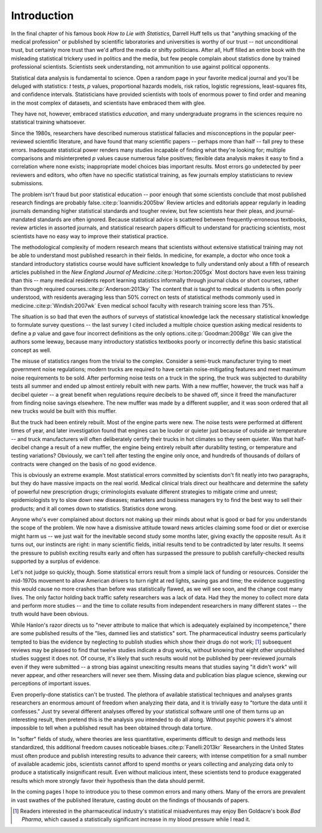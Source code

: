 ************
Introduction
************

In the final chapter of his famous book *How to Lie with Statistics*, Darrell
Huff tells us that "anything smacking of the medical profession" or published by
scientific laboratories and universities is worthy of our trust -- not
unconditional trust, but certainly more trust than we'd afford the media or
shifty politicians. After all, Huff filled an entire book with the misleading
statistical trickery used in politics and the media, but few people complain
about statistics done by trained professional scientists. Scientists seek
understanding, not ammunition to use against political opponents.

Statistical data analysis is fundamental to science. Open a random page in your
favorite medical journal and you'll be deluged with statistics: *t* tests, *p*
values, proportional hazards models, risk ratios, logistic regressions,
least-squares fits, and confidence intervals. Statisticians have provided
scientists with tools of enormous power to find order and meaning in the most
complex of datasets, and scientists have embraced them with glee.

They have not, however, embraced statistics *education*, and many undergraduate
programs in the sciences require no statistical training whatsoever.

Since the 1980s, researchers have described numerous statistical fallacies and
misconceptions in the popular peer-reviewed scientific literature, and have
found that many scientific papers -- perhaps more than half -- fall prey to
these errors. Inadequate statistical power renders many studies incapable of
finding what they're looking for; multiple comparisons and misinterpreted *p*
values cause numerous false positives; flexible data analysis makes it easy to
find a correlation where none exists; inappropriate model choices bias important
results. Most errors go undetected by peer reviewers and editors, who often have
no specific statistical training, as few journals employ statisticians to review
submissions.

The problem isn't fraud but poor statistical education -- poor enough that some
scientists conclude that most published research findings are probably false.\
:cite:p:`Ioannidis:2005bw` Review articles and editorials appear regularly in
leading journals demanding higher statistical standards and tougher review, but
few scientists hear their pleas, and journal-mandated standards are often
ignored. Because statistical advice is scattered between frequently-erroneous
textbooks, review articles in assorted journals, and statistical research papers
difficult to understand for practicing scientists, most scientists have no easy
way to improve their statistical practice.

The methodological complexity of modern research means that scientists without
extensive statistical training may not be able to understand most published
research in their fields. In medicine, for example, a doctor who once took a
standard introductory statistics course would have sufficient knowledge to fully
understand only about a fifth of research articles published in the *New England
Journal of Medicine*.\ :cite:p:`Horton:2005gx` Most doctors have even less
training than this -- many medical residents report learning statistics
informally through journal clubs or short courses, rather than through required
courses.\ :cite:p:`Anderson:2013ky` The content that *is* taught to medical
students is often poorly understood, with residents averaging less than 50%
correct on tests of statistical methods commonly used in medicine.\
:cite:p:`Windish:2007wk` Even medical school faculty with research training
score less than 75%.

The situation is so bad that even the authors of surveys of statistical
knowledge lack the necessary statistical knowledge to formulate survey questions
-- the last survey I cited included a multiple choice question asking medical
residents to define a *p* value and gave four incorrect definitions as the only
options.\ :cite:p:`Goodman:2008gz` We can give the authors some leeway, because
many introductory statistics textbooks poorly or incorrectly define this basic
statistical concept as well.

The misuse of statistics ranges from the trivial to the complex. Consider a
semi-truck manufacturer trying to meet government noise regulations; modern
trucks are required to have certain noise-mitigating features and meet maximum
noise requirements to be sold. After performing noise tests on a truck in the
spring, the truck was subjected to durability tests all summer and ended up
almost entirely rebuilt with new parts. With a new muffler, however, the truck
was half a decibel quieter -- a great benefit when regulations require decibels
to be shaved off, since it freed the manufacturer from finding noise savings
elsewhere. The new muffler was made by a different supplier, and it was soon
ordered that all new trucks would be built with this muffler.

But the truck had been entirely rebuilt. Most of the engine parts were new. The
noise tests were performed at different times of year, and later investigation
found that engines can be louder or quieter just because of outside air
temperature -- and truck manufacturers will often deliberately certify their
trucks in hot climates so they seem quieter. Was that half-decibel change a
result of a new muffler, the engine being entirely rebuilt after durability
testing, or temperature and testing variations? Obviously, we can't tell after
testing the engine only once, and hundreds of thousands of dollars of contracts
were changed on the basis of no good evidence.

This is obviously an extreme example. Most statistical errors committed by
scientists don't fit neatly into two paragraphs, but they do have massive
impacts on the real world. Medical clinical trials direct our healthcare and
determine the safety of powerful new prescription drugs; criminologists evaluate
different strategies to mitigate crime and unrest; epidemiologists try to slow
down new diseases; marketers and business managers try to find the best way to
sell their products; and it all comes down to statistics. Statistics done wrong.

Anyone who's ever complained about doctors not making up their minds about what
is good or bad for you understands the scope of the problem. We now have a
dismissive attitude toward news articles claiming some food or diet or exercise
might harm us -- we just wait for the inevitable second study some months later,
giving exactly the opposite result. As it turns out, our instincts are right: in
many scientific fields, initial results tend to be contradicted by later
results. It seems the pressure to publish exciting results early and often has
surpassed the pressure to publish carefully-checked results supported by a
surplus of evidence.

Let's not judge so quickly, though. Some statistical errors result from a simple
lack of funding or resources. Consider the mid-1970s movement to allow American
drivers to turn right at red lights, saving gas and time; the evidence
suggesting this would cause no more crashes than before was statistically
flawed, as we will see soon, and the change cost many lives. The only factor
holding back traffic safety researchers was a lack of data. Had they the money
to collect more data and perform more studies -- and the time to collate results
from independent researchers in many different states -- the truth would have
been obvious.

While Hanlon's razor directs us to "never attribute to malice that which is
adequately explained by incompetence," there are some published results of the
"lies, damned lies and statistics" sort. The pharmaceutical industry seems
particularly tempted to bias the evidence by neglecting to publish studies which
show their drugs do not work; [#pharma]_ subsequent reviews may be pleased to
find that twelve studies indicate a drug works, without knowing that eight other
unpublished studies suggest it does not. Of course, it's likely that such
results would not be published by peer-reviewed journals even if they were
submitted -- a strong bias against unexciting results means that studies saying
"it didn't work" will never appear, and other researchers will never see
them. Missing data and publication bias plague science, skewing our perceptions
of important issues.

Even properly-done statistics can't be trusted. The plethora of available
statistical techniques and analyses grants researchers an enormous amount of
freedom when analyzing their data, and it is trivially easy to "torture the data
until it confesses." Just try several different analyses offered by your
statistical software until one of them turns up an interesting result, then
pretend this is the analysis you intended to do all along. Without psychic
powers it's almost impossible to tell when a published result has been obtained
through data torture.

In "softer" fields of study, where theories are less quantitative, experiments
difficult to design and methods less standardized, this additional freedom
causes noticeable biases.\ :cite:p:`Fanelli:2013kr` Researchers in the United
States must often produce and publish interesting results to advance their
careers; with intense competition for a small number of available academic jobs,
scientists cannot afford to spend months or years collecting and analyzing data
only to produce a statistically insignificant result. Even without malicious
intent, these scientists tend to produce exaggerated results which more strongly
favor their hypothesis than the data should permit.

In the coming pages I hope to introduce you to these common errors and many
others. Many of the errors are prevalent in vast swathes of the published
literature, casting doubt on the findings of thousands of papers.

.. [#pharma] Readers interested in the pharmaceutical industry's statistical
   misadventures may enjoy Ben Goldacre's book *Bad Pharma*, which caused a
   statistically significant increase in my blood pressure while I read it.
